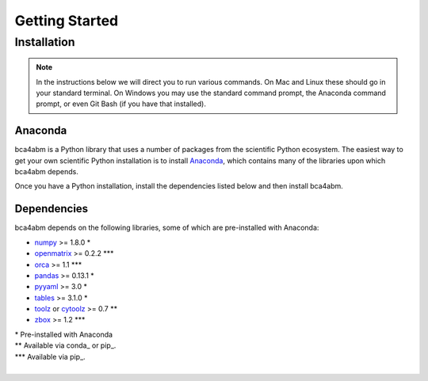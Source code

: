 Getting Started
===============

Installation
------------

.. note::
   In the instructions below we will direct you to run various commands.
   On Mac and Linux these should go in your standard terminal.
   On Windows you may use the standard command prompt, the Anaconda
   command prompt, or even Git Bash (if you have that installed).

Anaconda
~~~~~~~~

bca4abm is a Python library that uses a number of packages from the
scientific Python ecosystem.
The easiest way to get your own scientific Python installation is to
install Anaconda_, which contains many of the libraries upon which
bca4abm depends.

Once you have a Python installation, install the dependencies listed below and
then install bca4abm.

Dependencies
~~~~~~~~~~~~

bca4abm depends on the following libraries, some of which are pre-installed
with Anaconda:

* `numpy <http://numpy.org>`__ >= 1.8.0 \*
* `openmatrix <https://pypi.python.org/pypi/OpenMatrix/0.2.3>`__ >= 0.2.2 \*\*\*
* `orca <https://synthicity.github.io/orca/>`__ >= 1.1 \*\*\*
* `pandas <http://pandas.pydata.org>`__ >= 0.13.1 \*
* `pyyaml <http://pyyaml.org/wiki/PyYAML>`__ >= 3.0 \*
* `tables <http://www.pytables.org/moin>`__ >= 3.1.0 \*
* `toolz <http://toolz.readthedocs.org/en/latest/>`__ or
  `cytoolz <https://github.com/pytoolz/cytoolz>`__ >= 0.7 \*\*
* `zbox <https://github.com/jiffyclub/zbox>`__ >= 1.2 \*\*\*

| \* Pre-installed with Anaconda
| \*\* Available via conda_ or pip_.
| \*\*\* Available via pip_.
|
